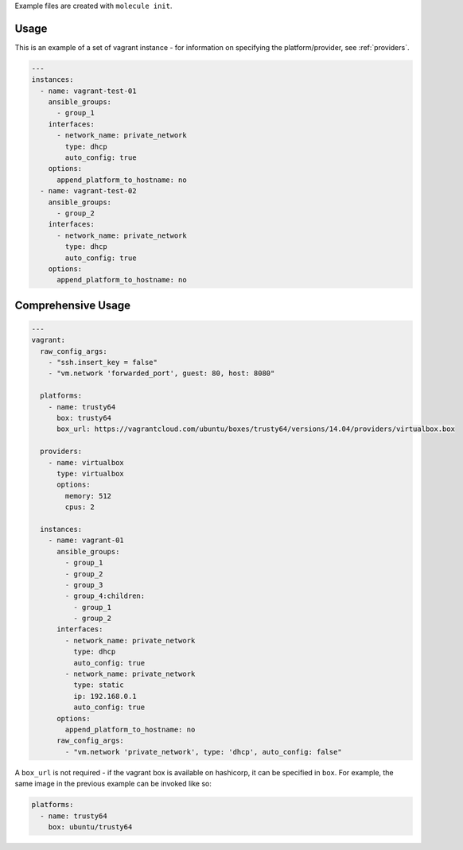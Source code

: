 .. _vagrant_driver_usage:

Example files are created with ``molecule init``.

Usage
-----

This is an example of a set of vagrant instance - for information on specifying
the platform/provider, see :ref:`providers`.

.. code-block:: yaml

  ---
  instances:
    - name: vagrant-test-01
      ansible_groups:
        - group_1
      interfaces:
        - network_name: private_network
          type: dhcp
          auto_config: true
      options:
        append_platform_to_hostname: no
    - name: vagrant-test-02
      ansible_groups:
        - group_2
      interfaces:
        - network_name: private_network
          type: dhcp
          auto_config: true
      options:
        append_platform_to_hostname: no

Comprehensive Usage
-------------------

.. code-block:: yaml

  ---
  vagrant:
    raw_config_args:
      - "ssh.insert_key = false"
      - "vm.network 'forwarded_port', guest: 80, host: 8080"

    platforms:
      - name: trusty64
        box: trusty64
        box_url: https://vagrantcloud.com/ubuntu/boxes/trusty64/versions/14.04/providers/virtualbox.box

    providers:
      - name: virtualbox
        type: virtualbox
        options:
          memory: 512
          cpus: 2

    instances:
      - name: vagrant-01
        ansible_groups:
          - group_1
          - group_2
          - group_3
          - group_4:children:
            - group_1
            - group_2
        interfaces:
          - network_name: private_network
            type: dhcp
            auto_config: true
          - network_name: private_network
            type: static
            ip: 192.168.0.1
            auto_config: true
        options:
          append_platform_to_hostname: no
        raw_config_args:
          - "vm.network 'private_network', type: 'dhcp', auto_config: false"

A ``box_url`` is not required - if the vagrant box is available on hashicorp,
it can be specified in ``box``. For example, the same image in the previous
example can be invoked like so:

.. code-block:: yaml

  platforms:
    - name: trusty64
      box: ubuntu/trusty64
